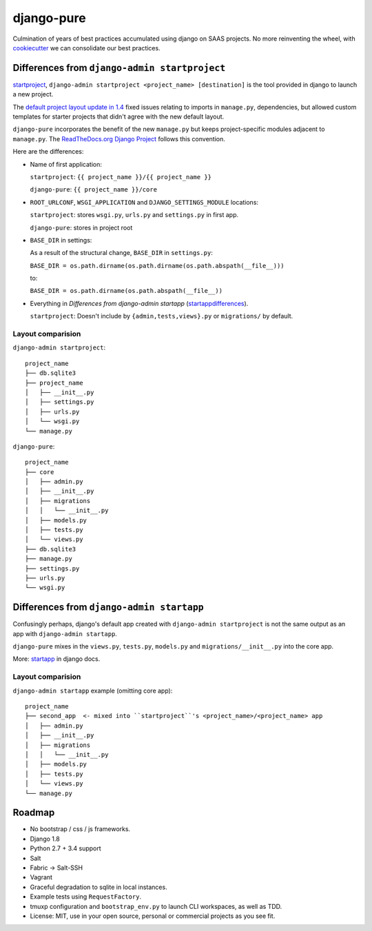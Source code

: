 ===========
django-pure
===========

.. image:: https://img.shields.io/travis/tony/django-pure.svg
   :target: https://travis-ci.org/tony/django-pure

Culmination of years of best practices accumulated using django 
on SAAS projects. No more reinventing the wheel, with `cookiecutter`_ we 
can consolidate our best practices.


Differences from ``django-admin startproject``
----------------------------------------------

`startproject`_, ``django-admin startproject <project_name> [destination]`` 
is the tool provided in django to launch a new project. 

The `default project layout update in 1.4`_ fixed issues relating to
imports in ``manage.py``, dependencies, but allowed custom templates
for starter projects that didn't agree with the new default layout.

``django-pure`` incorporates the benefit of the new ``manage.py`` but
keeps project-specific modules adjacent to ``manage.py``. 
The `ReadTheDocs.org Django Project`_ follows this convention.

Here are the differences:

- Name of first application:

  ``startproject``: ``{{ project_name }}/{{ project_name }}``

  ``django-pure``: ``{{ project_name }}/core``

- ``ROOT_URLCONF``, ``WSGI_APPLICATION`` and ``DJANGO_SETTINGS_MODULE``
  locations:

  ``startproject``: stores ``wsgi.py``, ``urls.py`` and ``settings.py`` in 
  first app.  

  ``django-pure``: stores in project root
- ``BASE_DIR`` in settings:

  As a result of the structural change, ``BASE_DIR`` in ``settings.py``:

  ``BASE_DIR = os.path.dirname(os.path.dirname(os.path.abspath(__file__)))``

  to:

  ``BASE_DIR = os.path.dirname(os.path.abspath(__file__))``
- Everything in *Differences from django-admin startapp* (startappdifferences_).

  ``startproject``: Doesn't include by ``{admin,tests,views}.py`` or
  ``migrations/`` by default.

.. _default project layout update in 1.4: https://docs.djangoproject.com/en/1.8/releases/1.4/#updated-default-project-layout-and-manage-py
.. _ReadTheDocs.org Django Project: https://github.com/rtfd/readthedocs.org/tree/master/readthedocs
  
Layout comparision
~~~~~~~~~~~~~~~~~~

``django-admin startproject``::

    project_name
    ├── db.sqlite3
    ├── project_name
    │   ├── __init__.py
    │   ├── settings.py
    │   ├── urls.py
    │   └── wsgi.py
    └── manage.py

``django-pure``::

    project_name
    ├── core
    │   ├── admin.py
    │   ├── __init__.py
    │   ├── migrations
    │   │   └── __init__.py
    │   ├── models.py
    │   ├── tests.py
    │   └── views.py
    ├── db.sqlite3
    ├── manage.py
    ├── settings.py
    ├── urls.py
    └── wsgi.py


.. _startproject: https://docs.djangoproject.com/en/1.8/ref/django-admin/#startproject-projectname-destination

Differences from ``django-admin startapp``
------------------------------------------

.. _startappdifferences:

Confusingly perhaps, django's default app created with ``django-admin startproject``
is not the same output as an app with ``django-admin startapp``.

``django-pure`` mixes in the ``views.py``, ``tests.py``, ``models.py``
and ``migrations/__init__.py`` into the core app.

More: `startapp`_ in django docs.

Layout comparision
~~~~~~~~~~~~~~~~~~

``django-admin startapp`` example (omitting core app)::

    project_name
    ├── second_app  <- mixed into ``startproject``'s <project_name>/<project_name> app
    │   ├── admin.py
    │   ├── __init__.py
    │   ├── migrations
    │   │   └── __init__.py
    │   ├── models.py
    │   ├── tests.py
    │   └── views.py
    └── manage.py


.. _startapp: https://docs.djangoproject.com/en/1.8/ref/django-admin/#startapp-app-label-destination

Roadmap
-------

- No bootstrap / css / js frameworks.
- Django 1.8
- Python 2.7 + 3.4 support
- Salt
- Fabric -> Salt-SSH
- Vagrant
- Graceful degradation to sqlite in local instances.
- Example tests using ``RequestFactory``.
- tmuxp configuration and ``bootstrap_env.py`` to launch CLI workspaces,
  as well as TDD.
- License: MIT, use in your open source, personal or commercial projects
  as you see fit.
  
.. _cookiecutter: https://github.com/audreyr/cookiecutter
